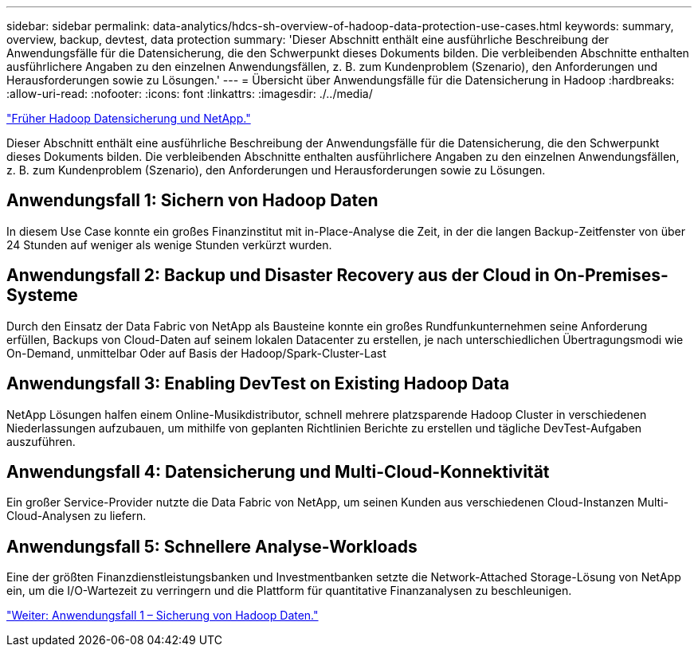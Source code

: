 ---
sidebar: sidebar 
permalink: data-analytics/hdcs-sh-overview-of-hadoop-data-protection-use-cases.html 
keywords: summary, overview, backup, devtest, data protection 
summary: 'Dieser Abschnitt enthält eine ausführliche Beschreibung der Anwendungsfälle für die Datensicherung, die den Schwerpunkt dieses Dokuments bilden. Die verbleibenden Abschnitte enthalten ausführlichere Angaben zu den einzelnen Anwendungsfällen, z. B. zum Kundenproblem (Szenario), den Anforderungen und Herausforderungen sowie zu Lösungen.' 
---
= Übersicht über Anwendungsfälle für die Datensicherung in Hadoop
:hardbreaks:
:allow-uri-read: 
:nofooter: 
:icons: font
:linkattrs: 
:imagesdir: ./../media/


link:hdcs-sh-hadoop-data-protection-and-netapp.html["Früher Hadoop Datensicherung und NetApp."]

[role="lead"]
Dieser Abschnitt enthält eine ausführliche Beschreibung der Anwendungsfälle für die Datensicherung, die den Schwerpunkt dieses Dokuments bilden. Die verbleibenden Abschnitte enthalten ausführlichere Angaben zu den einzelnen Anwendungsfällen, z. B. zum Kundenproblem (Szenario), den Anforderungen und Herausforderungen sowie zu Lösungen.



== Anwendungsfall 1: Sichern von Hadoop Daten

In diesem Use Case konnte ein großes Finanzinstitut mit in-Place-Analyse die Zeit, in der die langen Backup-Zeitfenster von über 24 Stunden auf weniger als wenige Stunden verkürzt wurden.



== Anwendungsfall 2: Backup und Disaster Recovery aus der Cloud in On-Premises-Systeme

Durch den Einsatz der Data Fabric von NetApp als Bausteine konnte ein großes Rundfunkunternehmen seine Anforderung erfüllen, Backups von Cloud-Daten auf seinem lokalen Datacenter zu erstellen, je nach unterschiedlichen Übertragungsmodi wie On-Demand, unmittelbar Oder auf Basis der Hadoop/Spark-Cluster-Last



== Anwendungsfall 3: Enabling DevTest on Existing Hadoop Data

NetApp Lösungen halfen einem Online-Musikdistributor, schnell mehrere platzsparende Hadoop Cluster in verschiedenen Niederlassungen aufzubauen, um mithilfe von geplanten Richtlinien Berichte zu erstellen und tägliche DevTest-Aufgaben auszuführen.



== Anwendungsfall 4: Datensicherung und Multi-Cloud-Konnektivität

Ein großer Service-Provider nutzte die Data Fabric von NetApp, um seinen Kunden aus verschiedenen Cloud-Instanzen Multi-Cloud-Analysen zu liefern.



== Anwendungsfall 5: Schnellere Analyse-Workloads

Eine der größten Finanzdienstleistungsbanken und Investmentbanken setzte die Network-Attached Storage-Lösung von NetApp ein, um die I/O-Wartezeit zu verringern und die Plattform für quantitative Finanzanalysen zu beschleunigen.

link:hdcs-sh-use-case-1--backing-up-hadoop-data.html["Weiter: Anwendungsfall 1 – Sicherung von Hadoop Daten."]
